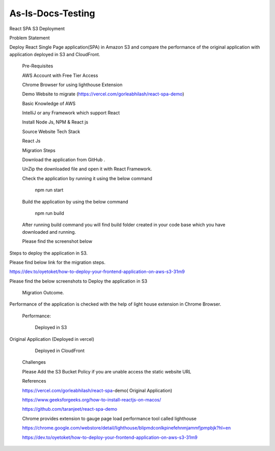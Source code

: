 As-Is-Docs-Testing
=====

.. _react-spa:

React SPA S3 Deployment 

Problem Statement 

 

Deploy React Single Page application(SPA) in Amazon S3 and compare the performance of the original application with application deployed in S3 and CloudFront. 

 

    Pre-Requisites 

 

    AWS Account with Free Tier Access 

    Chrome Browser for using lighthouse Extension 

    Demo Website to migrate (https://vercel.com/gorleabhilash/react-spa-demo) 

    Basic Knowledge of AWS 

    IntelliJ or any Framework which support React 

    Install Node Js, NPM & React js 

 

    Source Website Tech Stack 

 

    React Js 

 

    Migration Steps 

 

    Download the application from GitHub . 

    UnZip the downloaded file and open it with React Framework. 

    Check the application by running it using the below command 

 

                                                        npm run start 

    Build the application by using the below command 

 

                                                        npm run build   

     

    After running build command you will find build folder created in your code base which you have downloaded and running. 

 

    Please find the screenshot below 

 

Steps to deploy the application in S3. 

 

Please find below link for the migration steps. 

 

https://dev.to/oyetoket/how-to-deploy-your-frontend-application-on-aws-s3-31m9 

 

 

Please find the below screenshots to Deploy the application in S3 

 

    Migration Outcome. 

 

Performance of the application is checked with the help of light house extension in Chrome Browser. 

 

                         Performance: 

 

                          Deployed in S3 

 

 

 

 

 

Original Application (Deployed in vercel) 
 

 

 

 

 

 

           Deployed in CloudFront 

 

 

 

 

    Challenges 

 

    Please Add the S3 Bucket Policy if you are unable access the static website URL 

    References 

 

 

    https://vercel.com/gorleabhilash/react-spa-demo( Original Application) 

 

    https://www.geeksforgeeks.org/how-to-install-reactjs-on-macos/ 

 

 

    https://github.com/taranjeet/react-spa-demo 

 

 

    Chrome provides extension to gauge page load performance tool called lighthouse 

    https://chrome.google.com/webstore/detail/lighthouse/blipmdconlkpinefehnmjammfjpmpbjk?hl=en 

 

    https://dev.to/oyetoket/how-to-deploy-your-frontend-application-on-aws-s3-31m9 

 

 
